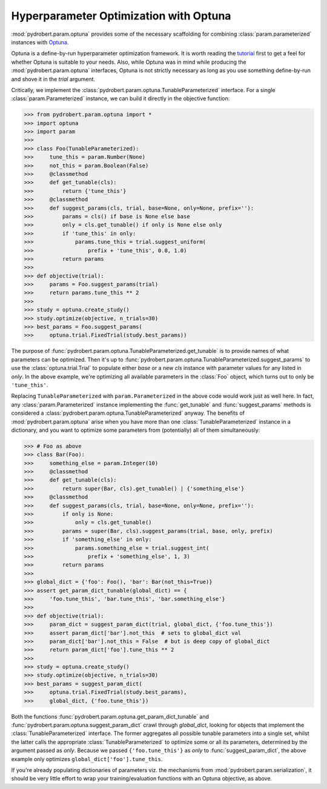 Hyperparameter Optimization with Optuna
=======================================

:mod:`pydrobert.param.optuna` provides some of the necessary scaffolding for
combining :class:`param.parameterized` instances with
`Optuna <https://optuna.org/>`__.

Optuna is a define-by-run hyperparameter optimization framework. It is worth
reading the
`tutorial <https://optuna.readthedocs.io/en/latest/tutorial/index.html>`__
first to get a feel for whether Optuna is suitable to your needs. Also, while
Optuna was in mind while producing the :mod:`pydrobert.param.optuna`
interfaces, Optuna is not strictly necessary as long as you use something
define-by-run and shove it in the `trial` argument.

Critically, we implement the
:class:`pydrobert.param.optuna.TunableParameterized` interface. For a single
:class:`param.Parameterized` instance, we can build it directly in the
objective function:

>>> from pydrobert.param.optuna import *
>>> import optuna
>>> import param
>>>
>>> class Foo(TunableParameterized):
>>>     tune_this = param.Number(None)
>>>     not_this = param.Boolean(False)
>>>     @classmethod
>>>     def get_tunable(cls):
>>>         return {'tune_this'}
>>>     @classmethod
>>>     def suggest_params(cls, trial, base=None, only=None, prefix=''):
>>>         params = cls() if base is None else base
>>>         only = cls.get_tunable() if only is None else only
>>>         if 'tune_this' in only:
>>>             params.tune_this = trial.suggest_uniform(
>>>                 prefix + 'tune_this', 0.0, 1.0)
>>>         return params
>>>
>>> def objective(trial):
>>>     params = Foo.suggest_params(trial)
>>>     return params.tune_this ** 2
>>>
>>> study = optuna.create_study()
>>> study.optimize(objective, n_trials=30)
>>> best_params = Foo.suggest_params(
>>>     optuna.trial.FixedTrial(study.best_params))

The purpose of :func:`pydrobert.param.optuna.TunableParameterized.get_tunable`
is to provide names of what parameters can be optimized. Then it's up to
:func:`pydrobert.param.optuna.TunableParameterized.suggest_params` to use the
:class:`optuna.trial.Trial` to populate either `base` or a new `cls` instance
with parameter values for any listed in `only`. In the above example, we're
optimizing all available parameters in the :class:`Foo` object, which turns
out to only be ``'tune_this'``.

Replacing ``TunableParameterized`` with ``param.Parameterized`` in the above
code would work just as well here. In fact, any :class:`param.Parameterized`
instance implementing the :func:`get_tunable` and :func:`suggest_params`
methods is considered a :class:`pydrobert.param.optuna.TunableParameterized`
anyway. The benefits of :mod:`pydrobert.param.optuna` arise when you have more
than one :class:`TunableParameterized` instance in a dictionary, and you want
to optimize some parameters from (potentially) all of them simultaneously:

>>> # Foo as above
>>> class Bar(Foo):
>>>     something_else = param.Integer(10)
>>>     @classmethod
>>>     def get_tunable(cls):
>>>         return super(Bar, cls).get_tunable() | {'something_else'}
>>>     @classmethod
>>>     def suggest_params(cls, trial, base=None, only=None, prefix=''):
>>>         if only is None:
>>>             only = cls.get_tunable()
>>>         params = super(Bar, cls).suggest_params(trial, base, only, prefix)
>>>         if 'something_else' in only:
>>>             params.something_else = trial.suggest_int(
>>>                 prefix + 'something_else', 1, 3)
>>>         return params
>>>
>>> global_dict = {'foo': Foo(), 'bar': Bar(not_this=True)}
>>> assert get_param_dict_tunable(global_dict) == {
>>>     'foo.tune_this', 'bar.tune_this', 'bar.something_else'}
>>>
>>> def objective(trial):
>>>     param_dict = suggest_param_dict(trial, global_dict, {'foo.tune_this'})
>>>     assert param_dict['bar'].not_this  # sets to global_dict val
>>>     param_dict['bar'].not_this = False  # but is deep copy of global_dict
>>>     return param_dict['foo'].tune_this ** 2
>>>
>>> study = optuna.create_study()
>>> study.optimize(objective, n_trials=30)
>>> best_params = suggest_param_dict(
>>>     optuna.trial.FixedTrial(study.best_params),
>>>     global_dict, {'foo.tune_this'})

Both the functions :func:`pydrobert.param.optuna.get_param_dict_tunable` and
:func:`pydrobert.param.optuna.suggest_param_dict` crawl through `global_dict`,
looking for objects that implement the :class:`TunableParameterized` interface.
The former aggregates all possible tunable parameters into a single set, whilst
the latter calls the appropriate :class:`TunableParameterized` to optimize some
or all its parameters, determined by the argument passed as `only`. Because we
passed ``{'foo.tune_this'}`` as `only` to :func:`suggest_param_dict`, the above
example only optimizes ``global_dict['foo'].tune_this``.

If you're already populating dictionaries of parameters viz. the mechanisms
from :mod:`pydrobert.param.serialization`, it should be very little effort to
wrap your training/evaluation functions with an Optuna objective, as above.
